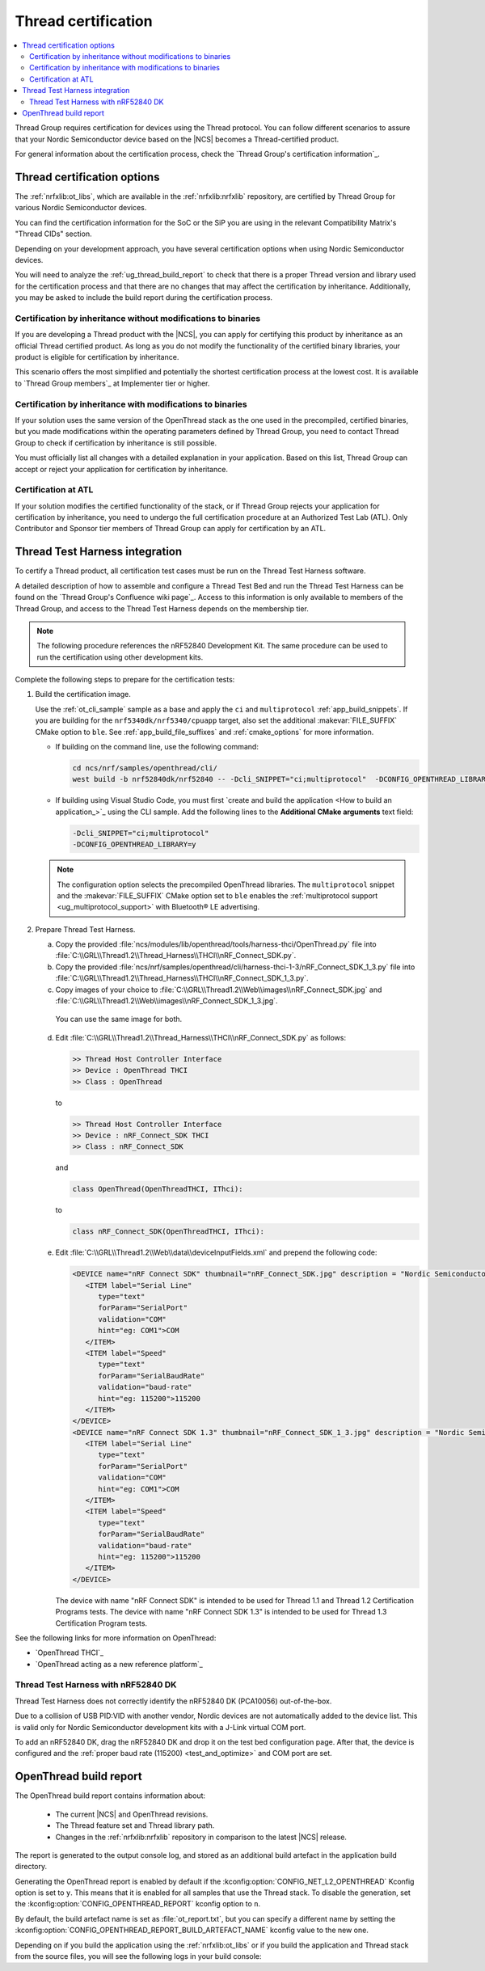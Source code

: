 .. _ug_thread_cert:

Thread certification
####################

.. contents::
   :local:
   :depth: 2

Thread Group requires certification for devices using the Thread protocol.
You can follow different scenarios to assure that your Nordic Semiconductor device based on the |NCS| becomes a Thread-certified product.

For general information about the certification process, check the `Thread Group's certification information`_.

.. _ug_thread_cert_options:

Thread certification options
****************************

The :ref:`nrfxlib:ot_libs`, which are available in the :ref:`nrfxlib:nrfxlib` repository, are certified by Thread Group for various Nordic Semiconductor devices.

You can find the certification information for the SoC or the SiP you are using in the relevant Compatibility Matrix's "Thread CIDs" section.

Depending on your development approach, you have several certification options when using Nordic Semiconductor devices.

You will need to analyze the :ref:`ug_thread_build_report` to check that there is a proper Thread version and library used for the certification process and that there are no changes that may affect the certification by inheritance.
Additionally, you may be asked to include the build report during the certification process.

.. _ug_thread_cert_inheritance_without_modifications:

Certification by inheritance without modifications to binaries
==============================================================

If you are developing a Thread product with the |NCS|, you can apply for certifying this product by inheritance as an official Thread certified product.
As long as you do not modify the functionality of the certified binary libraries, your product is eligible for certification by inheritance.

This scenario offers the most simplified and potentially the shortest certification process at the lowest cost.
It is available to `Thread Group members`_ at Implementer tier or higher.


Certification by inheritance with modifications to binaries
===========================================================

If your solution uses the same version of the OpenThread stack as the one used in the precompiled, certified binaries, but you made modifications within the operating parameters defined by Thread Group, you need to contact Thread Group to check if certification by inheritance is still possible.

You must officially list all changes with a detailed explanation in your application.
Based on this list, Thread Group can accept or reject your application for certification by inheritance.

Certification at ATL
====================

If your solution modifies the certified functionality of the stack, or if Thread Group rejects your application for certification by inheritance, you need to undergo the full certification procedure at an Authorized Test Lab (ATL).
Only Contributor and Sponsor tier members of Thread Group can apply for certification by an ATL.

Thread Test Harness integration
*******************************

To certify a Thread product, all certification test cases must be run on the Thread Test Harness software.

A detailed description of how to assemble and configure a Thread Test Bed and run the Thread Test Harness can be found on the `Thread Group's Confluence wiki page`_.
Access to this information is only available to members of the Thread Group, and access to the Thread Test Harness depends on the membership tier.

.. note::
   The following procedure references the nRF52840 Development Kit.
   The same procedure can be used to run the certification using other development kits.

Complete the following steps to prepare for the certification tests:

#. Build the certification image.

   Use the :ref:`ot_cli_sample` sample as a base and apply the ``ci`` and ``multiprotocol`` :ref:`app_build_snippets`.
   If you are building for the ``nrf5340dk/nrf5340/cpuapp`` target, also set the additional :makevar:`FILE_SUFFIX` CMake option to ``ble``.
   See :ref:`app_build_file_suffixes` and :ref:`cmake_options` for more information.

   * If building on the command line, use the following command:

     .. code-block::

        cd ncs/nrf/samples/openthread/cli/
        west build -b nrf52840dk/nrf52840 -- -Dcli_SNIPPET="ci;multiprotocol"  -DCONFIG_OPENTHREAD_LIBRARY=y

   * If building using Visual Studio Code, you must first `create and build the application <How to build an application_>`_ using the CLI sample.
     Add the following lines to the **Additional CMake arguments** text field:

     .. code-block::

        -Dcli_SNIPPET="ci;multiprotocol"
        -DCONFIG_OPENTHREAD_LIBRARY=y

   .. note::
      The configuration option selects the precompiled OpenThread libraries.
      The ``multiprotocol`` snippet and the :makevar:`FILE_SUFFIX` CMake option set to ``ble`` enables the :ref:`multiprotocol support <ug_multiprotocol_support>` with Bluetooth® LE advertising.

#. Prepare Thread Test Harness.

   a. Copy the provided :file:`ncs/modules/lib/openthread/tools/harness-thci/OpenThread.py` file into :file:`C:\\GRL\\Thread1.2\\Thread_Harness\\THCI\\nRF_Connect_SDK.py`.

   b. Copy the provided :file:`ncs/nrf/samples/openthread/cli/harness-thci-1-3/nRF_Connect_SDK_1_3.py` file into :file:`C:\\GRL\\Thread1.2\\Thread_Harness\\THCI\\nRF_Connect_SDK_1_3.py`.

   c. Copy images of your choice to :file:`C:\\GRL\\Thread1.2\\Web\\images\\nRF_Connect_SDK.jpg` and :file:`C:\\GRL\\Thread1.2\\Web\\images\\nRF_Connect_SDK_1_3.jpg`.

     You can use the same image for both.

   d. Edit :file:`C:\\GRL\\Thread1.2\\Thread_Harness\\THCI\\nRF_Connect_SDK.py` as follows:

      .. code-block:: python

            >> Thread Host Controller Interface
            >> Device : OpenThread THCI
            >> Class : OpenThread

      to

      .. code-block:: python

            >> Thread Host Controller Interface
            >> Device : nRF_Connect_SDK THCI
            >> Class : nRF_Connect_SDK

      and

      .. code-block:: python

         class OpenThread(OpenThreadTHCI, IThci):

      to

      .. code-block:: python

         class nRF_Connect_SDK(OpenThreadTHCI, IThci):

   e. Edit :file:`C:\\GRL\\Thread1.2\\Web\\data\\deviceInputFields.xml` and prepend the following code:

      .. code-block::

         <DEVICE name="nRF Connect SDK" thumbnail="nRF_Connect_SDK.jpg" description = "Nordic Semiconductor: NCS Baudrate:115200" THCI="nRF_Connect_SDK">
            <ITEM label="Serial Line"
               type="text"
               forParam="SerialPort"
               validation="COM"
               hint="eg: COM1">COM
            </ITEM>
            <ITEM label="Speed"
               type="text"
               forParam="SerialBaudRate"
               validation="baud-rate"
               hint="eg: 115200">115200
            </ITEM>
         </DEVICE>
         <DEVICE name="nRF Connect SDK 1.3" thumbnail="nRF_Connect_SDK_1_3.jpg" description = "Nordic Semiconductor: NCS Baudrate:115200" THCI="nRF_Connect_SDK_1_3">
            <ITEM label="Serial Line"
               type="text"
               forParam="SerialPort"
               validation="COM"
               hint="eg: COM1">COM
            </ITEM>
            <ITEM label="Speed"
               type="text"
               forParam="SerialBaudRate"
               validation="baud-rate"
               hint="eg: 115200">115200
            </ITEM>
         </DEVICE>

      The device with name "nRF Connect SDK" is intended to be used for Thread 1.1 and Thread 1.2 Certification Programs tests.
      The device with name "nRF Connect SDK 1.3" is intended to be used for Thread 1.3 Certification Program tests.

See the following links for more information on OpenThread:

- `OpenThread THCI`_
- `OpenThread acting as a new reference platform`_

Thread Test Harness with nRF52840 DK
====================================

Thread Test Harness does not correctly identify the nRF52840 DK (PCA10056) out-of-the-box.

Due to a collision of USB PID:VID with another vendor, Nordic devices are not automatically added to the device list.
This is valid only for Nordic Semiconductor development kits with a J-Link virtual COM port.

To add an nRF52840 DK, drag the nRF52840 DK and drop it on the test bed configuration page.
After that, the device is configured and the :ref:`proper baud rate (115200) <test_and_optimize>` and COM port are set.

.. _ug_thread_build_report:

OpenThread build report
***********************

The OpenThread build report contains information about:

   * The current |NCS| and OpenThread revisions.
   * The Thread feature set and Thread library path.
   * Changes in the :ref:`nrfxlib:nrfxlib` repository in comparison to the latest |NCS| release.

The report is generated to the output console log, and stored as an additional build artefact in the application build directory.

Generating the OpenThread report is enabled by default if the :kconfig:option:`CONFIG_NET_L2_OPENTHREAD` Kconfig option is set to ``y``.
This means that it is enabled for all samples that use the Thread stack.
To disable the generation, set the :kconfig:option:`CONFIG_OPENTHREAD_REPORT` kconfig option to ``n``.

By default, the build artefact name is set as :file:`ot_report.txt`, but you can specify a different name by setting the :kconfig:option:`CONFIG_OPENTHREAD_REPORT_BUILD_ARTEFACT_NAME` kconfig value to the new one.

Depending on if you build the application using the :ref:`nrfxlib:ot_libs` or if you build the application and Thread stack from the source files, you will see the following logs in your build console:

.. tabs::

   .. group-tab:: Using pre-built libraries

      .. code-block::

         ################### OPENTHREAD REPORT ###################
         + Target device: nrf52840
         + Thread version: v1.3
         + OpenThread library feature set: Minimal Thread Device (MTD)
         + Thread device type: Sleepy End Device (SED)
         + OpenThread Library: openthread/lib/cortex-m4/soft-float/v1.3/mtd/
         + OpenThread NCS revision: thread-reference-20230706-819-gd60aaab22
         + OpenThread NCS SHA: d60aaab22
         + NCS revision: v2.7.99-cs1-41-g26ef793b91-dirty
         + NCS SHA: 26ef793b91
         + No differences in the used Thread library in comparison to the NCS v2.7.0 release.
         ###################        END        ###################

      The generated build artefact will also include the list of the :ref:`nrfxlib:nrfxlib` repository changes between the current revision and the latest |NCS| release.
      The resulting report can be useful when applying for certification by inheritance.
      See :ref:`ug_thread_cert_options` for more details.

      An example of the changes detected in the Thread library:

      .. code-block::

         ################### OPENTHREAD REPORT ###################
         + Target device: nrf52840
         + Thread version: v1.3
         + OpenThread library feature set: Minimal Thread Device (MTD)
         + Thread device type: Sleepy End Device (SED)
         + OpenThread Library: openthread/lib/cortex-m4/soft-float/v1.3/mtd/
         + OpenThread NCS revision: thread-reference-20230706-819-gd60aaab22
         + OpenThread NCS SHA: d60aaab22
         + NCS revision: v2.7.99-cs1-41-g26ef793b91-dirty
         + NCS SHA: 26ef793b91
         + Found differences in the nrfxlib repository in comparison to the NCS v2.7.0 release. See the ot_report.txt report file to learn more.
         ###################        END        ###################

      You can look at the report file located in the application build directory to see the full list of changes.
      For example, for the :ref:`ot_cli_sample` sample, you can find a report file in the default location: :file:`cli/build/cli/ot_report.txt`.

   .. group-tab:: From source files

      .. code-block::

         ################### OPENTHREAD REPORT ###################
         + Target device: nrf52840
         + Thread version: v1.3
         + OpenThread library feature set: Minimal Thread Device (MTD)
         + Thread device type: Sleepy End Device (SED)
         + OpenThread library has been built from sources
         + OpenThread NCS revision: thread-reference-20230706-819-gd60aaab22
         + OpenThread NCS SHA: d60aaab22
         + NCS revision: v2.7.99-cs1-41-g26ef793b91-dirty
         + NCS SHA: 26ef793b91
         ###################        END        ###################

      The information shows that the Thread library has been build from sources, so it cannot be used for :ref:`ug_thread_cert_inheritance_without_modifications`.

..
